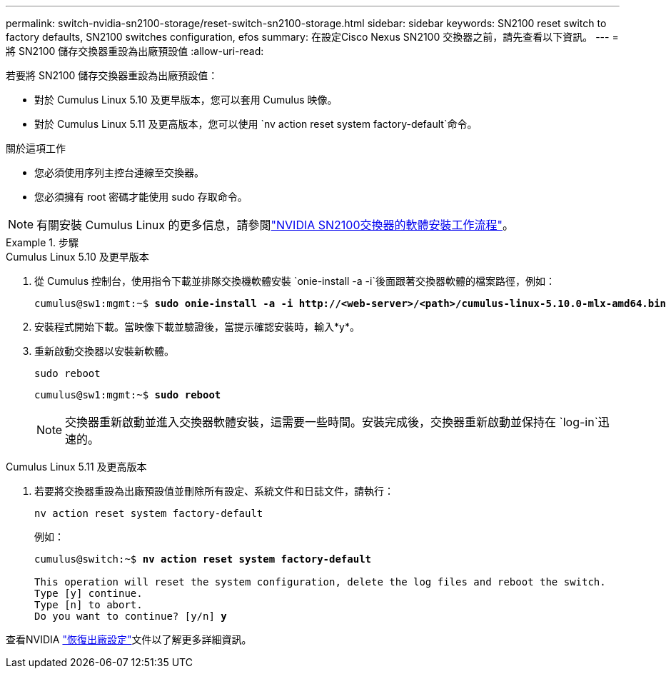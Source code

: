 ---
permalink: switch-nvidia-sn2100-storage/reset-switch-sn2100-storage.html 
sidebar: sidebar 
keywords: SN2100 reset switch to factory defaults, SN2100 switches configuration, efos 
summary: 在設定Cisco Nexus SN2100 交換器之前，請先查看以下資訊。 
---
= 將 SN2100 儲存交換器重設為出廠預設值
:allow-uri-read: 


[role="lead"]
若要將 SN2100 儲存交換器重設為出廠預設值：

* 對於 Cumulus Linux 5.10 及更早版本，您可以套用 Cumulus 映像。
* 對於 Cumulus Linux 5.11 及更高版本，您可以使用 `nv action reset system factory-default`命令。


.關於這項工作
* 您必須使用序列主控台連線至交換器。
* 您必須擁有 root 密碼才能使用 sudo 存取命令。



NOTE: 有關安裝 Cumulus Linux 的更多信息，請參閱link:configure-software-sn2100-storage.html["NVIDIA SN2100交換器的軟體安裝工作流程"]。

.步驟
[role="tabbed-block"]
====
.Cumulus Linux 5.10 及更早版本
--
. 從 Cumulus 控制台，使用指令下載並排隊交換機軟體安裝 `onie-install -a -i`後面跟著交換器軟體的檔案路徑，例如：
+
[listing, subs="+quotes"]
----
cumulus@sw1:mgmt:~$ *sudo onie-install -a -i http://<web-server>/<path>/cumulus-linux-5.10.0-mlx-amd64.bin*
----
. 安裝程式開始下載。當映像下載並驗證後，當提示確認安裝時，輸入*y*。
. 重新啟動交換器以安裝新軟體。
+
`sudo reboot`

+
[listing, subs="+quotes"]
----
cumulus@sw1:mgmt:~$ *sudo reboot*
----
+

NOTE: 交換器重新啟動並進入交換器軟體安裝，這需要一些時間。安裝完成後，交換器重新啟動並保持在 `log-in`迅速的。



--
.Cumulus Linux 5.11 及更高版本
--
. 若要將交換器重設為出廠預設值並刪除所有設定、系統文件和日誌文件，請執行：
+
`nv action reset system factory-default`

+
例如：

+
[listing, subs="+quotes"]
----
cumulus@switch:~$ *nv action reset system factory-default*

This operation will reset the system configuration, delete the log files and reboot the switch.
Type [y] continue.
Type [n] to abort.
Do you want to continue? [y/n] *y*
----


查看NVIDIA https://docs.nvidia.com/networking-ethernet-software/cumulus-linux-511/Installation-Management/Factory-Reset/["恢復出廠設定"^]文件以了解更多詳細資訊。

--
====